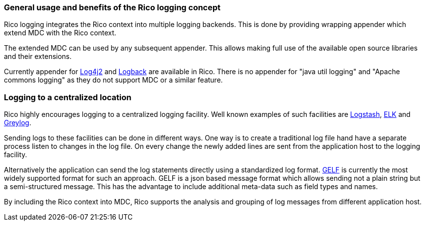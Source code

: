 ifndef::imagesdir[:imagesdir: ../images]

=== General usage and benefits of the Rico logging concept

Rico logging integrates the Rico context into multiple logging backends.
This is done by providing wrapping appender which extend MDC with the Rico context.

The extended MDC can be used by any subsequent appender.
This allows making full use of the available open source libraries and their extensions.

Currently appender for https://logging.apache.org/log4j/2.x/[Log4j2] and https://logback.qos.ch/[Logback] are available in Rico.
There is no appender for "java util logging" and "Apache commons logging" as they do not support MDC or a similar feature.

=== Logging to a centralized location

Rico highly encourages logging to a centralized logging facility.
Well known examples of such facilities are https://www.elastic.co/logstash[Logstash],
https://www.elastic.co/what-is/elk-stack[ELK] and https://www.graylog.org/[Greylog].

Sending logs to these facilities can be done in different ways.
One way is to create a traditional log file hand have a separate process listen to changes in the log file.
On every change the newly added lines are sent from the application host to the logging facility.

Alternatively the application can send the log statements directly using a standardized log format.
https://docs.graylog.org/en/3.2/pages/gelf.html[GELF] is currently the most widely supported format for such an approach.
GELF is a json based message format which allows sending not a plain string but a semi-structured message.
This has the advantage to include additional meta-data such as field types and names.

By including the Rico context into MDC, Rico supports the analysis and grouping of log messages from different application host.
